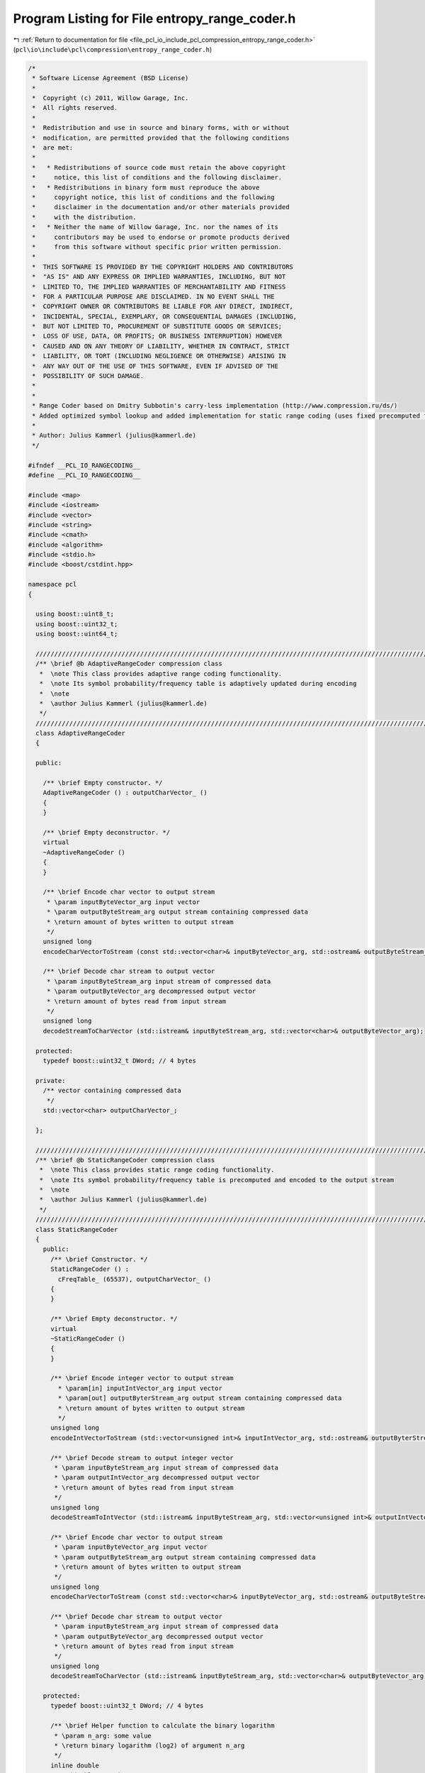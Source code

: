 
.. _program_listing_file_pcl_io_include_pcl_compression_entropy_range_coder.h:

Program Listing for File entropy_range_coder.h
==============================================

|exhale_lsh| :ref:`Return to documentation for file <file_pcl_io_include_pcl_compression_entropy_range_coder.h>` (``pcl\io\include\pcl\compression\entropy_range_coder.h``)

.. |exhale_lsh| unicode:: U+021B0 .. UPWARDS ARROW WITH TIP LEFTWARDS

.. code-block:: cpp

   /*
    * Software License Agreement (BSD License)
    *
    *  Copyright (c) 2011, Willow Garage, Inc.
    *  All rights reserved.
    *
    *  Redistribution and use in source and binary forms, with or without
    *  modification, are permitted provided that the following conditions
    *  are met:
    *
    *   * Redistributions of source code must retain the above copyright
    *     notice, this list of conditions and the following disclaimer.
    *   * Redistributions in binary form must reproduce the above
    *     copyright notice, this list of conditions and the following
    *     disclaimer in the documentation and/or other materials provided
    *     with the distribution.
    *   * Neither the name of Willow Garage, Inc. nor the names of its
    *     contributors may be used to endorse or promote products derived
    *     from this software without specific prior written permission.
    *
    *  THIS SOFTWARE IS PROVIDED BY THE COPYRIGHT HOLDERS AND CONTRIBUTORS
    *  "AS IS" AND ANY EXPRESS OR IMPLIED WARRANTIES, INCLUDING, BUT NOT
    *  LIMITED TO, THE IMPLIED WARRANTIES OF MERCHANTABILITY AND FITNESS
    *  FOR A PARTICULAR PURPOSE ARE DISCLAIMED. IN NO EVENT SHALL THE
    *  COPYRIGHT OWNER OR CONTRIBUTORS BE LIABLE FOR ANY DIRECT, INDIRECT,
    *  INCIDENTAL, SPECIAL, EXEMPLARY, OR CONSEQUENTIAL DAMAGES (INCLUDING,
    *  BUT NOT LIMITED TO, PROCUREMENT OF SUBSTITUTE GOODS OR SERVICES;
    *  LOSS OF USE, DATA, OR PROFITS; OR BUSINESS INTERRUPTION) HOWEVER
    *  CAUSED AND ON ANY THEORY OF LIABILITY, WHETHER IN CONTRACT, STRICT
    *  LIABILITY, OR TORT (INCLUDING NEGLIGENCE OR OTHERWISE) ARISING IN
    *  ANY WAY OUT OF THE USE OF THIS SOFTWARE, EVEN IF ADVISED OF THE
    *  POSSIBILITY OF SUCH DAMAGE.
    *
    *
    * Range Coder based on Dmitry Subbotin's carry-less implementation (http://www.compression.ru/ds/)
    * Added optimized symbol lookup and added implementation for static range coding (uses fixed precomputed frequency table)
    *
    * Author: Julius Kammerl (julius@kammerl.de)
    */
   
   #ifndef __PCL_IO_RANGECODING__
   #define __PCL_IO_RANGECODING__
   
   #include <map>
   #include <iostream>
   #include <vector>
   #include <string>
   #include <cmath>
   #include <algorithm>
   #include <stdio.h>
   #include <boost/cstdint.hpp>
   
   namespace pcl
   {
   
     using boost::uint8_t;
     using boost::uint32_t;
     using boost::uint64_t;
   
     //////////////////////////////////////////////////////////////////////////////////////////////////////////////////////
     /** \brief @b AdaptiveRangeCoder compression class
      *  \note This class provides adaptive range coding functionality.
      *  \note Its symbol probability/frequency table is adaptively updated during encoding
      *  \note
      *  \author Julius Kammerl (julius@kammerl.de)
      */
     //////////////////////////////////////////////////////////////////////////////////////////////////////////////////////
     class AdaptiveRangeCoder
     {
   
     public:
   
       /** \brief Empty constructor. */
       AdaptiveRangeCoder () : outputCharVector_ ()
       {
       }
   
       /** \brief Empty deconstructor. */
       virtual
       ~AdaptiveRangeCoder ()
       {
       }
   
       /** \brief Encode char vector to output stream
        * \param inputByteVector_arg input vector
        * \param outputByteStream_arg output stream containing compressed data
        * \return amount of bytes written to output stream
        */
       unsigned long
       encodeCharVectorToStream (const std::vector<char>& inputByteVector_arg, std::ostream& outputByteStream_arg);
   
       /** \brief Decode char stream to output vector
        * \param inputByteStream_arg input stream of compressed data
        * \param outputByteVector_arg decompressed output vector
        * \return amount of bytes read from input stream
        */
       unsigned long
       decodeStreamToCharVector (std::istream& inputByteStream_arg, std::vector<char>& outputByteVector_arg);
   
     protected:
       typedef boost::uint32_t DWord; // 4 bytes
   
     private:
       /** vector containing compressed data
        */
       std::vector<char> outputCharVector_;
   
     };
   
     //////////////////////////////////////////////////////////////////////////////////////////////////////////////////////
     /** \brief @b StaticRangeCoder compression class
      *  \note This class provides static range coding functionality.
      *  \note Its symbol probability/frequency table is precomputed and encoded to the output stream
      *  \note
      *  \author Julius Kammerl (julius@kammerl.de)
      */
     //////////////////////////////////////////////////////////////////////////////////////////////////////////////////////
     class StaticRangeCoder
     {
       public:
         /** \brief Constructor. */
         StaticRangeCoder () :
           cFreqTable_ (65537), outputCharVector_ ()
         {
         }
   
         /** \brief Empty deconstructor. */
         virtual
         ~StaticRangeCoder ()
         {
         }
   
         /** \brief Encode integer vector to output stream
           * \param[in] inputIntVector_arg input vector
           * \param[out] outputByterStream_arg output stream containing compressed data
           * \return amount of bytes written to output stream
           */
         unsigned long
         encodeIntVectorToStream (std::vector<unsigned int>& inputIntVector_arg, std::ostream& outputByterStream_arg);
   
         /** \brief Decode stream to output integer vector
          * \param inputByteStream_arg input stream of compressed data
          * \param outputIntVector_arg decompressed output vector
          * \return amount of bytes read from input stream
          */
         unsigned long
         decodeStreamToIntVector (std::istream& inputByteStream_arg, std::vector<unsigned int>& outputIntVector_arg);
   
         /** \brief Encode char vector to output stream
          * \param inputByteVector_arg input vector
          * \param outputByteStream_arg output stream containing compressed data
          * \return amount of bytes written to output stream
          */
         unsigned long
         encodeCharVectorToStream (const std::vector<char>& inputByteVector_arg, std::ostream& outputByteStream_arg);
   
         /** \brief Decode char stream to output vector
          * \param inputByteStream_arg input stream of compressed data
          * \param outputByteVector_arg decompressed output vector
          * \return amount of bytes read from input stream
          */
         unsigned long
         decodeStreamToCharVector (std::istream& inputByteStream_arg, std::vector<char>& outputByteVector_arg);
   
       protected:
         typedef boost::uint32_t DWord; // 4 bytes
   
         /** \brief Helper function to calculate the binary logarithm
          * \param n_arg: some value
          * \return binary logarithm (log2) of argument n_arg
          */
         inline double
         Log2 (double n_arg)
         {
           return log (n_arg) / log (2.0);
         }
   
       private:
         /** \brief Vector containing cumulative symbol frequency table. */
         std::vector<uint64_t> cFreqTable_;
   
         /** \brief Vector containing compressed data. */
         std::vector<char> outputCharVector_;
   
     };
   }
   
   
   //#include "impl/entropy_range_coder.hpp"
   
   #endif
   
